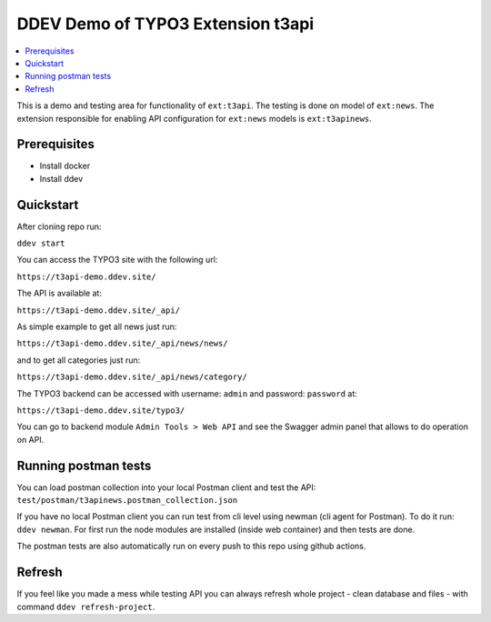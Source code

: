 DDEV Demo of TYPO3 Extension t3api
==================================

.. contents:: :local:

This is a demo and testing area for functionality of ``ext:t3api``. The testing is done on model of ``ext:news``.
The extension responsible for enabling API configuration for ``ext:news`` models is ``ext:t3apinews``.

Prerequisites
#############

* Install docker
* Install ddev

Quickstart
##########

After cloning repo run:

``ddev start``

You can access the TYPO3 site with the following url:

``https://t3api-demo.ddev.site/``

The API is available at:

``https://t3api-demo.ddev.site/_api/``

As simple example to get all news just run:

``https://t3api-demo.ddev.site/_api/news/news/``

and to get all categories just run:

``https://t3api-demo.ddev.site/_api/news/category/``

The TYPO3 backend can be accessed with username: ``admin`` and password: ``password`` at:

``https://t3api-demo.ddev.site/typo3/``

You can go to backend module ``Admin Tools > Web API`` and see the Swagger admin panel that allows to do operation on API.

Running postman tests
#####################

You can load postman collection into your local Postman client and test the API: ``test/postman/t3apinews.postman_collection.json``

If you have no local Postman client you can run test from cli level using newman (cli agent for Postman). To do it run:
``ddev newman``. For first run the node modules are installed (inside web container) and then tests are done.

The postman tests are also automatically run on every push to this repo using github actions.

Refresh
#######

If you feel like you made a mess while testing API you can always refresh whole project - clean database and files - with command ``ddev refresh-project``.
